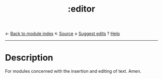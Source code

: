 ← [[doom-module-index:][Back to module index]]                         ↖ [[doom-module-source:editor][Source]]  ± [[doom-suggest-edit:][Suggest edits]]  ? [[doom-help-modules:][Help]]
--------------------------------------------------------------------------------
#+TITLE:   :editor
#+CREATED: July 30, 2021
#+SINCE:   21.12.0

* Description
For modules concerned with the insertion and editing of text. Amen.
